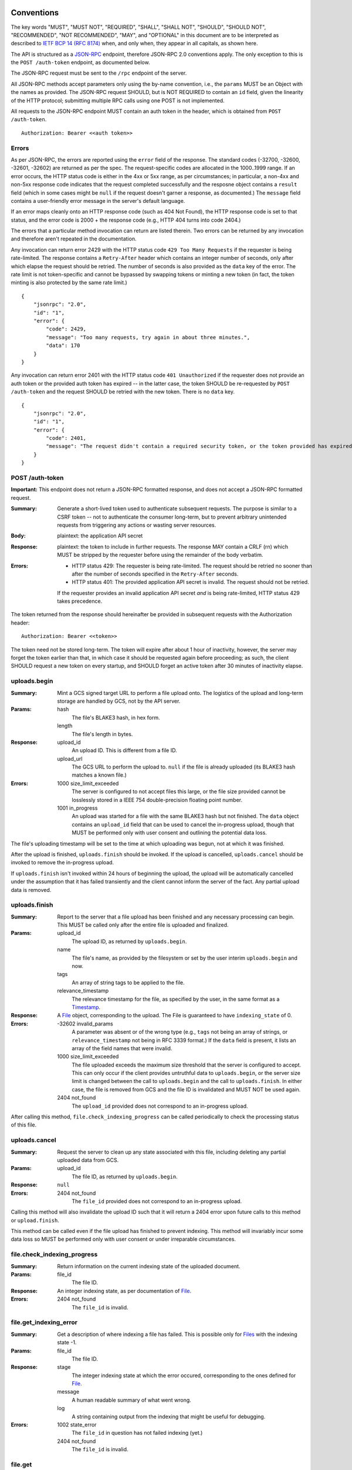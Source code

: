 ===========
Conventions
===========

The key words "MUST", "MUST NOT", "REQUIRED", "SHALL", "SHALL NOT", "SHOULD",
"SHOULD NOT", "RECOMMENDED", "NOT RECOMMENDED", "MAY", and "OPTIONAL" in this
document are to be interpreted as described to `IETF BCP 14 (RFC 8174)`_
when, and only when, they appear in all capitals, as shown here.

.. _IETF BCP 14 (RFC 8174): https://datatracker.ietf.org/doc/html/rfc8174

The API is structured as a `JSON-RPC <https://www.jsonrpc.org/specification>`_
endpoint, therefore JSON-RPC 2.0 conventions apply. The only exception to this
is the ``POST /auth-token`` endpoint, as documented below.

The JSON-RPC request must be sent to the ``/rpc`` endpoint of the server.

All JSON-RPC methods accept parameters only using the by-name convention, i.e.,
the ``params`` MUST be an Object with the names as provided. The JSON-RPC
request SHOULD, but is NOT REQUIRED to contain an ``id`` field, given the
linearity of the HTTP protocol; submitting multiple RPC calls using one POST is
not implemented.

All requests to the JSON-RPC endpoint MUST contain an auth token in the header,
which is obtained from ``POST /auth-token``.

::

    Authorization: Bearer <<auth token>>

------
Errors
------

As per JSON-RPC, the errors are reported using the ``error`` field of the
response. The standard codes (-32700, -32600, -32601, -32602) are returned as
per the spec. The request-specific codes are allocated in the 1000..1999 range.
If an error occurs, the HTTP status code is either in the 4xx or 5xx range, as
per circumstances; in particular, a non-4xx and non-5xx response code indicates
that the request completed successfully and the resposne object contains a
``result`` field (which in some cases might be ``null`` if the request doesn't
garner a response, as documented.) The ``message`` field contains a
user-friendly error message in the server's default language.

If an error maps cleanly onto an HTTP response code (such as 404 Not Found),
the HTTP response code is set to that status, and the error code is 2000 + the
response code (e.g., HTTP 404 turns into code 2404.)

The errors that a particular method invocation can return are listed therein.
Two errors can be returned by any invocation and therefore aren't repeated in
the documentation.

Any invocation can return error 2429 with the HTTP status code ``429 Too Many
Requests`` if the requester is being rate-limited. The response contains a
``Retry-After`` header which contains an integer number of seconds, only after
which elapse the request should be retried. The number of seconds is also
provided as the ``data`` key of the error. The rate limit is not token-specific
and cannot be bypassed by swapping tokens or minting a new token (in fact, the
token minting is also protected by the same rate limit.)

::

    {
        "jsonrpc": "2.0",
        "id": "1",
        "error": {
            "code": 2429,
            "message": "Too many requests, try again in about three minutes.",
            "data": 170
        }
    }

Any invocation can return error 2401 with the HTTP status code ``401
Unauthorized`` if the requester does not provide an auth token or the provided
auth token has expired -- in the latter case, the token SHOULD be re-requested
by ``POST /auth-token`` and the request SHOULD be retried with the new token.
There is no ``data`` key.

::

    {
        "jsonrpc": "2.0",
        "id": "1",
        "error": {
            "code": 2401,
            "message": "The request didn't contain a required security token, or the token provided has expired. Please try restarting the app."
        }
    }

----------------
POST /auth-token
----------------

**Important:** This endpoint does not return a JSON-RPC formatted response, and
does not accept a JSON-RPC formatted request.

:Summary: Generate a short-lived token used to authenticate subsequent requests.
    The purpose is similar to a CSRF token -- not to authenticate the consumer
    long-term, but to prevent arbitrary unintended requests from triggering any
    actions or wasting server resources.
:Body: plaintext: the application API secret
:Response: plaintext: the token to include in further requests. The response
    MAY contain a CRLF (\r\n) which MUST be stripped by the requester before
    using the remainder of the body verbatim.
:Errors: - HTTP status 429: The requester is being rate-limited. The request
           should be retried no sooner than after the number of seconds
           specified in the ``Retry-After`` seconds.
         - HTTP status 401: The provided application API secret is invalid. The
           request should not be retried.

         If the requester provides an invalid application API secret *and* is being
         rate-limited, HTTP status 429 takes precedence.

The token returned from the response should hereinafter be provided in
subsequent requests with the Authorization header:

::

    Authorization: Bearer <<token>>

The token need not be stored long-term. The token will expire after about 1
hour of inactivity, however, the server may forget the token earlier than that,
in which case it should be requested again before proceeding; as such, the
client SHOULD request a new token on every startup, and SHOULD forget an active
token after 30 minutes of inactivity elapse.

-------------
uploads.begin
-------------

:Summary: Mint a GCS signed target URL to perform a file upload onto. The
    logistics of the upload and long-term storage are handled by GCS, not by
    the API server.
:Params:
    hash
        The file's BLAKE3 hash, in hex form.
    length
        The file's length in bytes.
:Response:
    upload_id
        An upload ID. This is different from a file ID.
    upload_url
        The GCS URL to perform the upload to. ``null`` if the file is already
        uploaded (its BLAKE3 hash matches a known file.)
:Errors:
    1000 size_limit_exceeded
        The server is configured to not accept files this large, or the file
        size provided cannot be losslessly stored in a IEEE 754
        double-precision floating point number.
    1001 in_progress
        An upload was started for a file with the same BLAKE3 hash but not
        finished. The ``data`` object contains an ``upload_id`` field that can
        be used to cancel the in-progress upload, though that MUST be performed
        only with user consent and outlining the potential data loss.

The file's uploading timestamp will be set to the time at which uploading was
begun, not at which it was finished.

After the upload is finished, ``uploads.finish`` should be invoked. If the
upload is cancelled, ``uploads.cancel`` should be invoked to remove the
in-progress upload.

If ``uploads.finish`` isn't invoked within 24 hours of beginning the upload,
the upload will be automatically cancelled under the assumption that it has
failed transiently and the client cannot inform the server of the fact. Any
partial upload data is removed.

--------------
uploads.finish
--------------

:Summary: Report to the server that a file upload has been finished and any
    necessary processing can begin. This MUST be called only after the entire
    file is uploaded and finalized.
:Params:
    upload_id
        The upload ID, as returned by ``uploads.begin``.
    name
        The file's name, as provided by the filesystem or set by the user
        interim ``uploads.begin`` and now.
    tags
        An array of string tags to be applied to the file.
    relevance_timestamp
        The relevance timestamp for the file, as specified by the user, in the
        same format as a Timestamp_.
:Response: A File_ object, corresponding to the upload. The File is guaranteed
    to have ``indexing_state`` of 0.
:Errors:
    -32602 invalid_params
        A parameter was absent or of the wrong type (e.g., ``tags`` not being
        an array of strings, or ``relevance_timestamp`` not being in RFC 3339
        format.) If the ``data`` field is present, it lists an array
        of the field names that were invalid.
    1000 size_limit_exceeded
        The file uploaded exceeds the maximum size threshold that the server
        is configured to accept. This can only occur if the client provides
        untruthful data to ``uploads.begin``, or the server size limit is
        changed between the call to ``uploads.begin`` and the call to
        ``uploads.finish``.  In either case, the file is removed from GCS and
        the file ID is invalidated and MUST NOT be used again.
    2404 not_found
        The ``upload_id`` provided does not correspond to an in-progress upload.

After calling this method, ``file.check_indexing_progress`` can be called
periodically to check the processing status of this file.

--------------
uploads.cancel
--------------

:Summary: Request the server to clean up any state associated with this file,
    including deleting any partial uploaded data from GCS.
:Params:
    upload_id
        The file ID, as returned by ``uploads.begin``.
:Response: ``null``
:Errors:
    2404 not_found
        The ``file_id`` provided does not correspond to an in-progress upload.

Calling this method will also invalidate the upload ID such that it will return
a 2404 error upon future calls to this method or ``upload.finish``.

This method can be called even if the file upload has finished to prevent
indexing. This method will invariably incur some data loss so MUST be performed
only with user consent or under irreparable circumstances.

----------------------------
file.check_indexing_progress
----------------------------

:Summary: Return information on the current indexing state of the uploaded
    document.
:Params:
    file_id
        The file ID.
:Response: An integer indexing state, as per documentation of File_.
:Errors:
    2404 not_found
        The ``file_id`` is invalid.

-----------------------
file.get_indexing_error
-----------------------

:Summary: Get a description of where indexing a file has failed. This is
    possible only for `Files <File>`_ with the indexing state -1.
:Params:
    file_id
        The file ID.
:Response:
    stage
        The integer indexing state at which the error occured, corresponding to
        the ones defined for File_.
    message
        A human readable summary of what went wrong.
    log
        A string containing output from the indexing that might be useful for
        debugging.
:Errors:
    1002 state_error
        The ``file_id`` in question has not failed indexing (yet.)
    2404 not_found
        The ``file_id`` is invalid.

--------
file.get
--------

:Summary: Get relevant metadata for a file.
:Params:
    file_id
        The file ID.
:Response: A File_ object.
:Errors:
    2404 not_found
        The ``file_id`` is invalid.

---------------------
file.request_download
---------------------

:Summary: Obtain a download URL for the file, in case a local copy is needed.
:Params:
    file_id
        The file ID.
:Response: A string URL from which the file can be downloaded.
:Errors:
    2404 not_found
        The ``file_id`` is invalid.

The download URL should be treated as though it will be valid for no more than
24 hours.

---------
file.edit
---------

:Summary: Change the user-editable metadata of a file.
:Params:
    file_id
        The file ID.
    name
        The new filename of the file.
    tags
        An array of string tags. This will replace any tags previously set so
        should be used with care to prevent race conditions from losing data.
    relevance_timestamp
        A Timestamp_ or ``null`` if not set.
:Response: The File_ object, after applying any tag changes.
:Errors:
    2404 not_found
        The ``file_id`` is invalid.

--------------
file.edit_tags
--------------

:Summary: Atomically change a file's tags.
:Params:
    file_id
        The file ID.
    add
        An array of string tags to attach to a file.
    remove
        An array of string tags to remove from a file.
:Response: The File_ object, after applying any tag changes.
:Errors:
    2404 not_found
        The ``file_id`` is invalid or does not correspond to a finished upload.

If a tag is specified both in the ``add`` and the ``remove`` lists, the tag will
not change attachment (if it was attached, it will remain attached, and vice
versa.) If a tag is specified in the ``remove`` list which is not attached to
a file, the tag will not change attachment.

--------------
search.perform
--------------

:Summary: Perform a search against the index.
:Params:
    search_query
        The string search query. The semantics of the query string are not
        presently defined.
:Response: An array of SearchResult_ objects.
:Errors:
    1003 syntax_error
        The search query contains invalid syntax. The semantics of this error
        are not presently defined.

============
Common types
============

---------
Timestamp
---------

A string containing an `RFC 3339 <https://datatracker.ietf.org/doc/html/rfc3339>`_
datetimestamp with second precision. The timestamp MUST be in the UTC timezone
and therefore the timezone suffix MUST be ``Z``. The date/time separator MUST
be the symbol ``T``.

----
File
----

Fields:

id
    The file ID.
name
    The file's literal name, as set during the upload.
tags
    An array of string tags.
upload_timestamp
    An Timestamp_ at which the upload of the file was begun.
relevance_timestamp
    An Timestamp_, as provided by the user. ``null`` if the relevance
    timestamp has not been set by the user.
length
    The size of the file in bytes.
hash
    The BLAKE3 hash of the file.
type
    Either ``document``, ``plain`` or ``media``, depending on the document's
    specifics. This also determines the kind of search results returned.
indexing_state
    An integer, as per below.
removal_deadline
    Only present if ``indexing_state`` is -1. A Timestamp_ after which the file
    will be removed from GCS and from the database, and after which the file ID
    will become invalid.

After uploading, a file can be in one of these indexing states:

0
    The file is in queue waiting to be indexed.
1
    The file is being parsed to extract its contents. For media files, this
    indicates only transcoding the audio into a transcription-compatible format.
2
    A media file is pending transcription by an external service. This state is
    never set for documents.
3
    The file is pending to be added to the search index.
4
    The file has been fully indexed and is at rest.
\-1
    An error has occured during transcoding, extraction or indexing.

If the file enters the -1 state, it becomes pending for removal as though it
was uploaded but not indexed, and its ``removal_deadline`` is set to 24 hours
after the error occured. The particular error can be obtained using
``file.get_indexing_error``.

------------
SearchResult
------------

An object with one and only one of these fields present:

media
    An array of `SearchResult.Media`_ objects.
document
    An array of `SearchResult.Document`_ objects.
plain
    An array of `SearchResult.Plain`_ objects.

In the interest of compactness, the particular search result fields are
abbreviated: ``f`` is short for "fragment", ``r`` is short for "ranges", and
``p``, where applicable, is short for ``position``.

^^^^^^^^^^^^^^^^^^
SearchResult.Plain
^^^^^^^^^^^^^^^^^^

Fields:

f
    An excerpt of the document text, providing context for the search result.
r
    An array of Range_ objects pointing into ``fragment``.

Note that plain documents don't intend for more specific delineation of position
short of a direct full search of the document, and given that, no more
particular locators are provided and the ``p`` field is absent.

^^^^^^^^^^^^^^^^^^^^^
SearchResult.Document
^^^^^^^^^^^^^^^^^^^^^

Fields:

f
    An excerpt of the plaintext of the document, providing context for the
    search result.
r
    An array of Range_ objects pointing into ``fragment``.
p
    The integer number of the page in the document at which the ``fragment``
    begins. This numbering is unrelated to non-standard PDF numbering schemes;
    ``page`` of 1 always corresponds to the first page in document linear order,
    whatever its assigned number.

^^^^^^^^^^^^^^^^^^
SearchResult.Media
^^^^^^^^^^^^^^^^^^

Fields:

f
    An excerpt of the transcription of the media, providing context for the
    search result.
r
    An array of Range_ objects pointing into ``fragment``.
p
    The timestamp in seconds at which ``fragment`` begins. This is determined
    according to the PTS of the medium, when linearized by transcoding and
    synthesizing PTSes if necessary (not provided by the upload.) This might
    not be accurate for exotic media files.

-----
Range
-----

A ``Range`` is an array of two integers, ``start`` and ``end``. Both correspond
to character (code point) indices---not byte indices---into the ``fragment``
string, both points inclusive, to denote an area of interest, notably, to
highlight a search result.

Some examples follow that can also be used as basic test cases. Note that these
show only one range; it's possible for multiple ranges to be present, though
they shall not intersect -- two adjacent ranges are guaranteed to be merged
into a larger range, inclusive of both endpoints.

::

    String (literal):           apple banana carrot durian
    String (hex-escaped UTF-8): apple banana carrot durian
    Range:                      [6 11]
    Highlight fragment:         banana
    String (with highlight):    apple <<banana>> carrot durian

    String (literal):           ābols banāns
    String (hex-escaped UTF-8): \xC4\x81bols ban\xC4\x81ns
    Range:                      [0 4]
    Highlight fragment:         ābols
    String (with highlight):    <<ābols>> banāns

    String (literal):           hello 你好 čau
    String (hex-escaped UTF-8): hello \xE4\xBD\xA0\xE5\xA5\xBD \xC4\x8Dau
    Range:                      [6 10]
    Highlight fragment:         <<好 ča>>
    String (with highlight):    hello 你<<好 ča>>u

    String (literal):           lol 🤣 so funy
    String (hex-escaped UTF-8): lol \xF0\x9F\xA4\xA3 so funy
    Range:                      [4 7]
    Highlight fragment:         <<🤣 so>>
    String (with highlight):    lol 🤣 so funy
